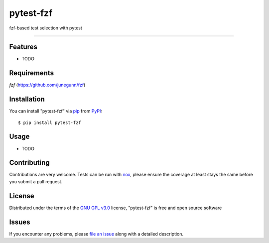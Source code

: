 ==========
pytest-fzf
==========

.. image:: https://img.shields.io/pypi/v/pytest-fzf.svg
    :target: https://pypi.org/project/pytest-fzf
    :alt: PyPI version

.. image:: https://img.shields.io/pypi/pyversions/pytest-fzf.svg
    :target: https://pypi.org/project/pytest-fzf
    :alt: Python versions

.. |Tests| image:: https://github.com/dtrifiro/pytest-fzf/workflows/Tests/badge.svg
   :target: https://github.com/dtrifiro/pytest-fzf/actions?workflow=Tests
   :alt: Tests

fzf-based test selection with pytest

----

Features
--------

* TODO


Requirements
------------

`fzf` (https://github.com/junegunn/fzf)


Installation
------------

You can install "pytest-fzf" via `pip`_ from `PyPI`_::

    $ pip install pytest-fzf


Usage
-----

* TODO

Contributing
------------
Contributions are very welcome. Tests can be run with `nox`_, please ensure
the coverage at least stays the same before you submit a pull request.

License
-------

Distributed under the terms of the `GNU GPL v3.0`_ license, "pytest-fzf" is free and open source software


Issues
------

If you encounter any problems, please `file an issue`_ along with a detailed description.

.. _`GNU GPL v3.0`: http://www.gnu.org/licenses/gpl-3.0.txt
.. _`file an issue`: https://github.com/dtrifiro/pytest-fzf/issues
.. _`pytest`: https://github.com/pytest-dev/pytest
.. _`nox`: https://github.com/wntrblm/nox
.. _`pip`: https://pypi.org/project/pip/
.. _`PyPI`: https://pypi.org/project

